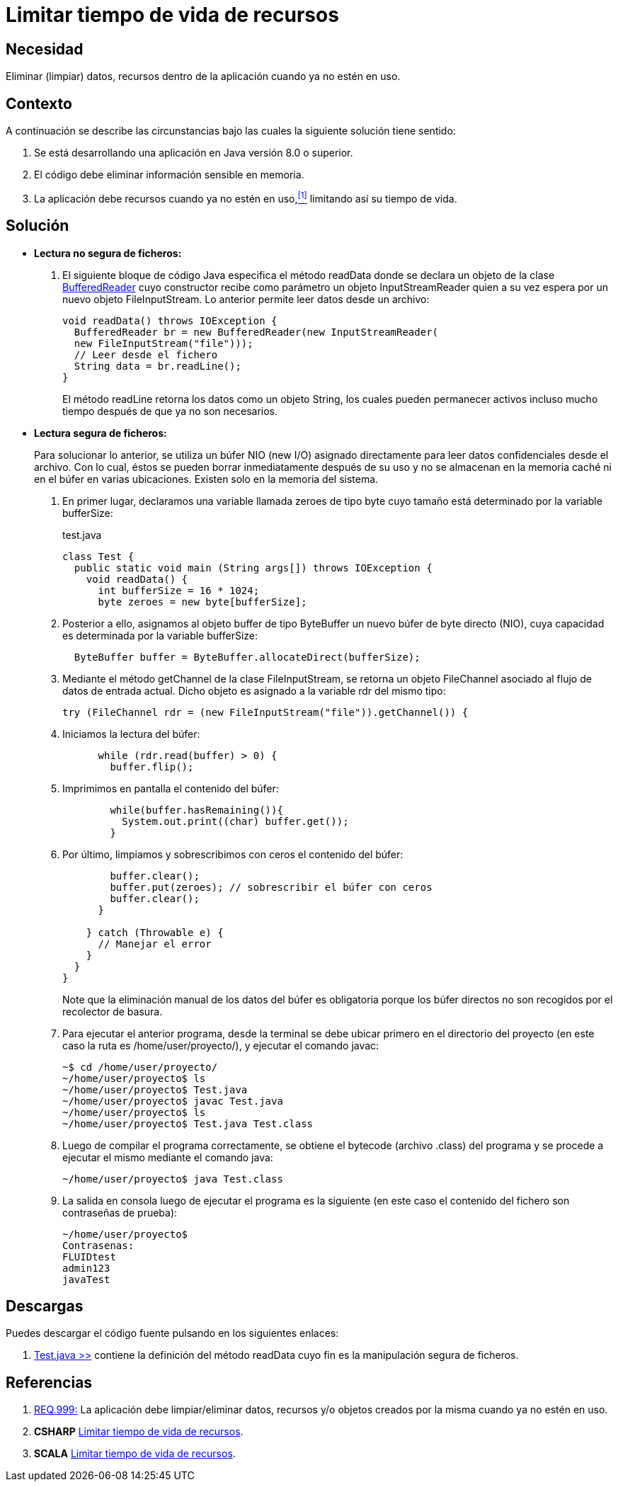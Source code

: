 :slug: defends/java/limitar-vida-recurso/
:category: java
:description: Nuestros ethical hackers explican cómo evitar vulnerabilidades de seguridad mediante la creación, manipulación y eliminación correcta de datos, recursos y objetos dentro de un programa Java, evitando que información disponible en memoria sea manipulada.
:keywords: java, datos sensibles, datos confidenciales, lectura segura, memoria, tiempo de vida.
:defends: yes

= Limitar tiempo de vida de recursos

== Necesidad

Eliminar (limpiar) datos, recursos 
dentro de la aplicación 
cuando ya no estén en uso.

== Contexto

A continuación se describe las circunstancias 
bajo las cuales la siguiente solución tiene sentido:

. Se está desarrollando una aplicación en +Java+ versión 8.0 o superior.
. El código debe eliminar información sensible en memoria.
. La aplicación debe recursos cuando ya no estén en uso,<<r1,^[1]^>> 
limitando así su tiempo de vida.

== Solución

* *Lectura no segura de ficheros:*

. El siguiente bloque de código +Java+ 
especifica el método +readData+ 
donde se declara un objeto de la clase link:https://docs.oracle.com/javase/7/docs/api/java/io/BufferedReader.html[+BufferedReader+] 
cuyo constructor recibe como parámetro un objeto +InputStreamReader+ 
quien a su vez espera por un nuevo objeto +FileInputStream+. 
Lo anterior permite leer datos desde un archivo:
+
[source, java, linenums]
----
void readData() throws IOException {
  BufferedReader br = new BufferedReader(new InputStreamReader(
  new FileInputStream("file")));
  // Leer desde el fichero
  String data = br.readLine();
}
----
+
El método +readLine+ retorna los datos 
como un objeto +String+, 
los cuales pueden permanecer activos 
incluso mucho tiempo después de que ya no son necesarios. 

* *Lectura segura de ficheros:*
+
Para solucionar lo anterior, 
se utiliza un búfer +NIO (new I/O)+ asignado directamente 
para leer datos confidenciales desde el archivo. 
Con lo cual, éstos se pueden borrar inmediatamente después de su uso 
y no se almacenan en la memoria caché ni en el búfer en varias ubicaciones. 
Existen solo en la memoria del sistema.

. En primer lugar, declaramos una variable llamada +zeroes+ de tipo +byte+ 
cuyo tamaño está determinado por la variable +bufferSize+:
+
.test.java
[source, java, linenums]
----
class Test {
  public static void main (String args[]) throws IOException {
    void readData() {
      int bufferSize = 16 * 1024;
      byte zeroes = new byte[bufferSize];
----
. Posterior a ello, asignamos al objeto +buffer+ de tipo +ByteBuffer+ 
un nuevo búfer de +byte+ directo (+NIO+), 
cuya capacidad es determinada por la variable +bufferSize:+
+
[source, java, linenums]
----
  ByteBuffer buffer = ByteBuffer.allocateDirect(bufferSize);
----
. Mediante el método +getChannel+ de la clase +FileInputStream+, 
se retorna un objeto +FileChannel+ 
asociado al flujo de datos de entrada actual. 
Dicho objeto es asignado a la variable +rdr+ del mismo tipo:
+
[source, java, linenums]
----
try (FileChannel rdr = (new FileInputStream("file")).getChannel()) {
----
. Iniciamos la lectura del búfer:
+
[source, java, linenums]
----
      while (rdr.read(buffer) > 0) {
        buffer.flip();
----
. Imprimimos en pantalla el contenido del búfer:
+
[source, java, linenums]
----
        while(buffer.hasRemaining()){
          System.out.print((char) buffer.get());
        }
----
. Por último, limpiamos y sobrescribimos con ceros 
el contenido del búfer:
+
[source, java, linenums]
----
        buffer.clear();
        buffer.put(zeroes); // sobrescribir el búfer con ceros
        buffer.clear();
      }

    } catch (Throwable e) {
      // Manejar el error
    }
  }
}
----
+
Note que la eliminación manual de los datos del búfer es obligatoria 
porque los búfer directos no son recogidos por el recolector de basura.

. Para ejecutar el anterior programa, 
desde la terminal se debe ubicar primero en el directorio del proyecto 
(en este caso la ruta es +/home/user/proyecto/+), 
y ejecutar el comando +javac+:
+
[source, bash, linenums]
----
~$ cd /home/user/proyecto/
~/home/user/proyecto$ ls
~/home/user/proyecto$ Test.java
~/home/user/proyecto$ javac Test.java
~/home/user/proyecto$ ls
~/home/user/proyecto$ Test.java Test.class
----
. Luego de compilar el programa correctamente, 
se obtiene el +bytecode+ (archivo +.class+) del programa 
y se procede a ejecutar el mismo mediante el comando +java+:
+
[source, bash, linenums]
----
~/home/user/proyecto$ java Test.class
----
. La salida en consola luego de ejecutar el programa es la siguiente 
(en este caso el contenido del fichero 
son contraseñas de prueba):
+
[source, bash, linenums]
----
~/home/user/proyecto$
Contrasenas:
FLUIDtest
admin123
javaTest
----

== Descargas

Puedes descargar el código fuente 
pulsando en los siguientes enlaces:

. [button]#link:src/test.java[Test.java >>]# contiene 
la definición del método +readData+ 
cuyo fin es la manipulación segura de ficheros.

== Referencias

. [[r1]] link:../../../rules/999/[REQ.999:] La aplicación debe 
limpiar/eliminar datos, recursos y/o objetos creados por la misma 
cuando ya no estén en uso.
. *+CSHARP+* link:../../csharp/limitar-vida-recurso/[Limitar tiempo de vida de recursos].
. *+SCALA+* link:../../scala/limitar-vida-recurso/[Limitar tiempo de vida de recursos].